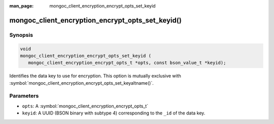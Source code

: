 :man_page: mongoc_client_encryption_encrypt_opts_set_keyid

mongoc_client_encryption_encrypt_opts_set_keyid()
=================================================

Synopsis
--------

.. code-block:: c

   void
   mongoc_client_encryption_encrypt_opts_set_keyid (
      mongoc_client_encryption_encrypt_opts_t *opts, const bson_value_t *keyid);

Identifies the data key to use for encryption. This option is mutually exclusive with :symbol:`mongoc_client_encryption_encrypt_opts_set_keyaltname()`. 

Parameters
----------

* ``opts``: A :symbol:`mongoc_client_encryption_encrypt_opts_t`
* ``keyid``: A UUID (BSON binary with subtype 4) corresponding to the ``_id`` of the data key.

.. seealso::

  | :symbol:`mongoc_client_encryption_encrypt_opts_set_keyaltname`

